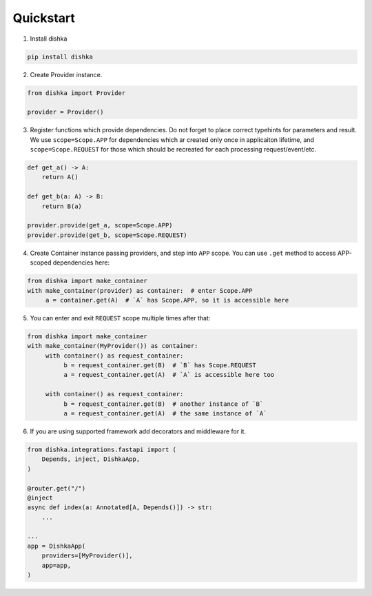 Quickstart
********************

1. Install dishka

.. code-block:: shell

    pip install dishka


2. Create Provider instance.

.. code-block:: python

    from dishka import Provider

    provider = Provider()

3. Register functions which provide dependencies. Do not forget to place correct typehints for parameters and result. We use ``scope=Scope.APP`` for dependencies which ar created only once in applicaiton lifetime, and ``scope=Scope.REQUEST`` for those which should be recreated for each processing request/event/etc.

.. code-block:: python

   def get_a() -> A:
       return A()

   def get_b(a: A) -> B:
       return B(a)

   provider.provide(get_a, scope=Scope.APP)
   provider.provide(get_b, scope=Scope.REQUEST)


4. Create Container instance passing providers, and step into ``APP`` scope. You can use ``.get`` method to access APP-scoped dependencies here:

.. code-block:: python

    from dishka import make_container
    with make_container(provider) as container:  # enter Scope.APP
         a = container.get(A)  # `A` has Scope.APP, so it is accessible here


5. You can enter and exit ``REQUEST`` scope multiple times after that:

.. code-block:: python

    from dishka import make_container
    with make_container(MyProvider()) as container:
         with container() as request_container:
              b = request_container.get(B)  # `B` has Scope.REQUEST
              a = request_container.get(A)  # `A` is accessible here too

         with container() as request_container:
              b = request_container.get(B)  # another instance of `B`
              a = request_container.get(A)  # the same instance of `A`


6. If you are using supported framework add decorators and middleware for it.


.. code-block:: python

    from dishka.integrations.fastapi import (
        Depends, inject, DishkaApp,
    )

    @router.get("/")
    @inject
    async def index(a: Annotated[A, Depends()]) -> str:
        ...

    ...
    app = DishkaApp(
        providers=[MyProvider()],
        app=app,
    )